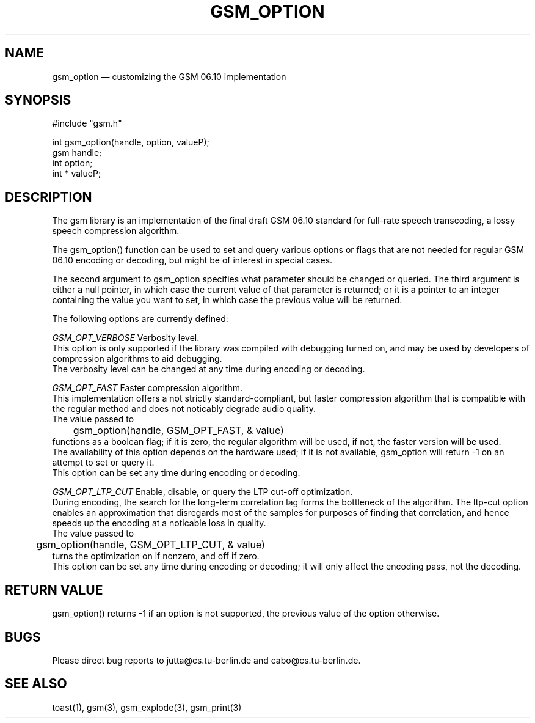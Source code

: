 .\"
.\" Copyright 1992-1995 by Jutta Degener and Carsten Bormann, Technische
.\" Universitaet Berlin.  See the accompanying file "COPYRIGHT" for
.\" details.  THERE IS ABSOLUTELY NO WARRANTY FOR THIS SOFTWARE.
.\"
.PU
.TH GSM_OPTION 3 
.SH NAME
gsm_option \(em customizing the GSM 06.10 implementation
.SH SYNOPSIS
#include "gsm.h"
.PP
int gsm_option(handle, option, valueP);
.br
gsm handle;
.br
int option;
.br
int * valueP;
.SH "DESCRIPTION"
The gsm library is an implementation of the final draft GSM 06.10
standard for full-rate speech transcoding, a lossy
speech compression algorithm.
.PP
The gsm_option() function can be used to set and query various
options or flags that are not needed for regular GSM 06.10 encoding
or decoding, but might be of interest in special cases.
.PP
The second argument to gsm_option specifies what parameter
should be changed or queried.
The third argument is either a null pointer, in which case
the current value of that parameter is returned;
or it is a pointer to an integer containing the value
you want to set, in which case the previous value will
be returned.
.PP
The following options are currently defined:
.PP
.I GSM_OPT_VERBOSE
Verbosity level.
.br
.in+5
This option is only supported if the library was compiled
with debugging turned on, and may be used by developers of
compression algorithms to aid debugging.
.br
The verbosity level can be changed at any time during encoding or decoding.
.in-5
.sp
.I GSM_OPT_FAST
Faster compression algorithm.
.br
.in+5
This implementation offers a not strictly standard-compliant, but
faster compression algorithm that is compatible with the regular
method and does not noticably degrade audio quality.
.br
The value passed to 
.br
.nf
	gsm_option(handle, GSM_OPT_FAST, & value)
.fi
.br 
functions as a boolean flag; if it is zero, the regular algorithm
will be used, if not, the faster version will be used.
.br
The availability of this option depends on the hardware used;
if it is not available, gsm_option will return -1 on an attempt
to set or query it.
.br
This option can be set any time during encoding or decoding.
.in-5
.ne 5
.sp
.PP
.I GSM_OPT_LTP_CUT
Enable, disable, or query the LTP cut-off optimization.
.br
.in+5
During encoding, the search for the long-term correlation
lag forms the bottleneck of the algorithm. 
The ltp-cut option enables an approximation that disregards most
of the samples for purposes of finding that correlation,
and hence speeds up the encoding at a noticable loss in quality.
.br
The value passed to 
.br
.nf
	gsm_option(handle, GSM_OPT_LTP_CUT, & value)
.fi
.br 
turns the optimization on if nonzero, and off if zero.
.br
This option can be set any time during encoding
or decoding; it will only affect the encoding pass, not
the decoding.
.SH "RETURN VALUE"
gsm_option() returns -1 if an option is not supported, the
previous value of the option otherwise.
.SH BUGS
Please direct bug reports to jutta@cs.tu-berlin.de and cabo@cs.tu-berlin.de.
.SH "SEE ALSO"
toast(1), gsm(3), gsm_explode(3), gsm_print(3)
